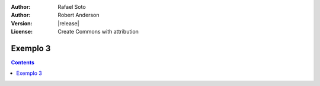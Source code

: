 :Author: Rafael Soto
:Author: Robert Anderson
:Version: |release|
:License: Create Commons with attribution

************************
 Exemplo 3
************************
   
.. contents::